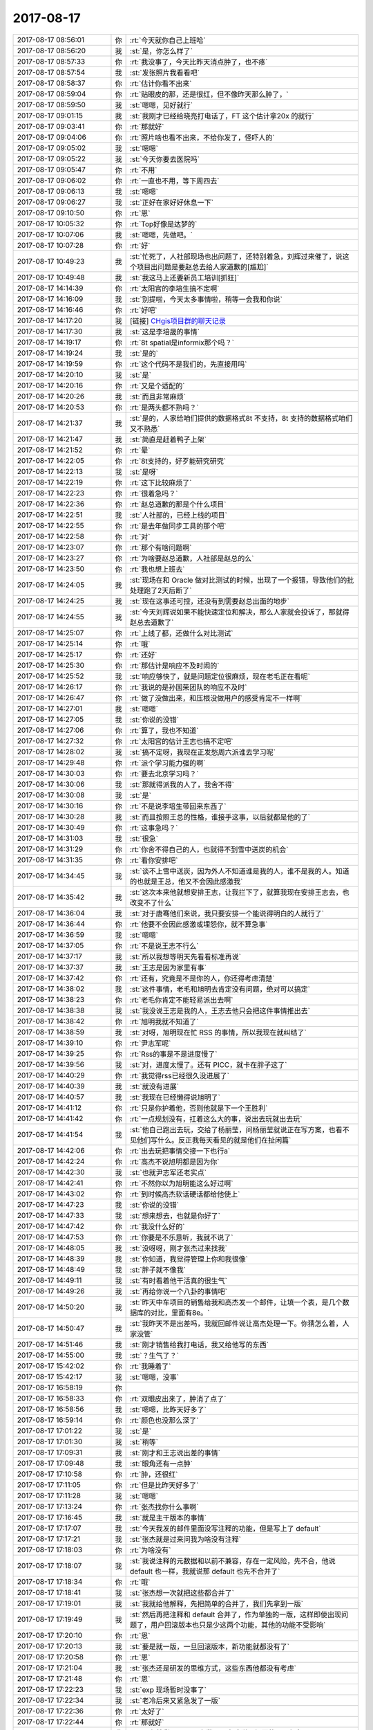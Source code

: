2017-08-17
-------------

.. list-table::
   :widths: 25, 1, 60

   * - 2017-08-17 08:56:01
     - 你
     - :rt:`今天就你自己上班哈`
   * - 2017-08-17 08:56:20
     - 我
     - :st:`是，你怎么样了`
   * - 2017-08-17 08:57:33
     - 你
     - :rt:`我没事了，今天比昨天消点肿了，也不疼`
   * - 2017-08-17 08:57:54
     - 我
     - :st:`发张照片我看看吧`
   * - 2017-08-17 08:58:37
     - 你
     - :rt:`估计你看不出来`
   * - 2017-08-17 08:59:04
     - 你
     - :rt:`贴眼皮的那，还是很红，但不像昨天那么肿了，`
   * - 2017-08-17 08:59:50
     - 我
     - :st:`嗯嗯，见好就行`
   * - 2017-08-17 09:01:15
     - 我
     - :st:`我刚才已经给晓亮打电话了，FT 这个估计拿20x 的就行`
   * - 2017-08-17 09:03:41
     - 你
     - :rt:`那就好`
   * - 2017-08-17 09:04:06
     - 你
     - :rt:`照片啥也看不出来，不给你发了，怪吓人的`
   * - 2017-08-17 09:05:02
     - 我
     - :st:`嗯嗯`
   * - 2017-08-17 09:05:22
     - 我
     - :st:`今天你要去医院吗`
   * - 2017-08-17 09:05:47
     - 你
     - :rt:`不用`
   * - 2017-08-17 09:06:02
     - 你
     - :rt:`一直也不用，等下周四去`
   * - 2017-08-17 09:06:13
     - 我
     - :st:`嗯嗯`
   * - 2017-08-17 09:06:27
     - 我
     - :st:`正好在家好好休息一下`
   * - 2017-08-17 09:10:50
     - 你
     - :rt:`恩`
   * - 2017-08-17 10:05:32
     - 你
     - :rt:`Top好像是达梦的`
   * - 2017-08-17 10:07:06
     - 我
     - :st:`嗯嗯，先做吧。`
   * - 2017-08-17 10:07:28
     - 你
     - :rt:`好`
   * - 2017-08-17 10:49:23
     - 我
     - :st:`忙死了，人社部现场也出问题了，还特别着急，刘辉过来催了，说这个项目出问题是要赵总去给人家道歉的[尴尬]`
   * - 2017-08-17 10:49:48
     - 我
     - :st:`我这马上还要新员工培训[抓狂]`
   * - 2017-08-17 14:14:39
     - 你
     - :rt:`太阳宫的李培生搞不定啊`
   * - 2017-08-17 14:16:09
     - 我
     - :st:`别提啦，今天太多事情啦，稍等一会我和你说`
   * - 2017-08-17 14:16:46
     - 你
     - :rt:`好吧`
   * - 2017-08-17 14:17:20
     - 我
     - [链接] `CHgis项目群的聊天记录 <https://support.weixin.qq.com/cgi-bin/mmsupport-bin/readtemplate?t=page/favorite_record__w_unsupport>`_
   * - 2017-08-17 14:17:30
     - 我
     - :st:`这是李培晟的事情`
   * - 2017-08-17 14:19:17
     - 你
     - :rt:`8t spatial是informix那个吗？`
   * - 2017-08-17 14:19:24
     - 我
     - :st:`是的`
   * - 2017-08-17 14:19:59
     - 你
     - :rt:`这个代码不是我们的，先直接用吗`
   * - 2017-08-17 14:20:10
     - 我
     - :st:`是`
   * - 2017-08-17 14:20:16
     - 你
     - :rt:`又是个适配的`
   * - 2017-08-17 14:20:26
     - 我
     - :st:`而且非常麻烦`
   * - 2017-08-17 14:20:53
     - 你
     - :rt:`是两头都不熟吗？`
   * - 2017-08-17 14:21:37
     - 我
     - :st:`是的，人家给咱们提供的数据格式8t 不支持，8t 支持的数据格式咱们又不熟悉`
   * - 2017-08-17 14:21:47
     - 我
     - :st:`简直是赶着鸭子上架`
   * - 2017-08-17 14:21:52
     - 你
     - :rt:`晕`
   * - 2017-08-17 14:22:05
     - 你
     - :rt:`8t支持的，好歹能研究研究`
   * - 2017-08-17 14:22:13
     - 我
     - :st:`是呀`
   * - 2017-08-17 14:22:19
     - 你
     - :rt:`这下比较麻烦了`
   * - 2017-08-17 14:22:23
     - 你
     - :rt:`很着急吗？`
   * - 2017-08-17 14:22:36
     - 你
     - :rt:`赵总道歉的那是个什么项目`
   * - 2017-08-17 14:22:51
     - 我
     - :st:`人社部的，已经上线的项目`
   * - 2017-08-17 14:22:55
     - 你
     - :rt:`是去年做同步工具的那个吧`
   * - 2017-08-17 14:22:58
     - 你
     - :rt:`对`
   * - 2017-08-17 14:23:07
     - 你
     - :rt:`那个有啥问题啊`
   * - 2017-08-17 14:23:27
     - 你
     - :rt:`为啥要赵总道歉，人社部是赵总的么`
   * - 2017-08-17 14:23:50
     - 你
     - :rt:`我也想上班去`
   * - 2017-08-17 14:24:05
     - 我
     - :st:`现场在和 Oracle 做对比测试的时候，出现了一个报错，导致他们的批处理跑了2天后断了`
   * - 2017-08-17 14:24:25
     - 我
     - :st:`现在这事还可控，还没有到需要赵总出面的地步`
   * - 2017-08-17 14:24:55
     - 我
     - :st:`今天刘辉说如果不能快速定位和解决，那么人家就会投诉了，那就得赵总去道歉了`
   * - 2017-08-17 14:25:07
     - 你
     - :rt:`上线了都，还做什么对比测试`
   * - 2017-08-17 14:25:14
     - 你
     - :rt:`哦`
   * - 2017-08-17 14:25:17
     - 你
     - :rt:`还好`
   * - 2017-08-17 14:25:30
     - 你
     - :rt:`那估计是响应不及时闹的`
   * - 2017-08-17 14:25:52
     - 我
     - :st:`响应够快了，就是问题定位很麻烦，现在老毛正在看呢`
   * - 2017-08-17 14:26:17
     - 你
     - :rt:`我说的是孙国荣团队的响应不及时`
   * - 2017-08-17 14:26:47
     - 你
     - :rt:`做了没做出来，和压根没做用户的感受肯定不一样啊`
   * - 2017-08-17 14:27:01
     - 我
     - :st:`嗯嗯`
   * - 2017-08-17 14:27:05
     - 我
     - :st:`你说的没错`
   * - 2017-08-17 14:27:06
     - 你
     - :rt:`算了，我也不知道`
   * - 2017-08-17 14:27:32
     - 你
     - :rt:`太阳宫的估计王志也搞不定吧`
   * - 2017-08-17 14:28:02
     - 我
     - :st:`搞不定呀，我现在正发愁周六派谁去学习呢`
   * - 2017-08-17 14:29:48
     - 你
     - :rt:`派个学习能力强的啊`
   * - 2017-08-17 14:30:03
     - 你
     - :rt:`要去北京学习吗？`
   * - 2017-08-17 14:30:06
     - 我
     - :st:`那就得派我的人了，我舍不得`
   * - 2017-08-17 14:30:08
     - 我
     - :st:`是`
   * - 2017-08-17 14:30:16
     - 你
     - :rt:`不是说李培生带回来东西了`
   * - 2017-08-17 14:30:28
     - 我
     - :st:`而且按照王总的性格，谁接手这事，以后就都是他的了`
   * - 2017-08-17 14:30:49
     - 你
     - :rt:`这事急吗？`
   * - 2017-08-17 14:31:03
     - 我
     - :st:`很急`
   * - 2017-08-17 14:31:29
     - 你
     - :rt:`你舍不得自己的人，也就得不到雪中送炭的机会`
   * - 2017-08-17 14:31:35
     - 你
     - :rt:`看你安排吧`
   * - 2017-08-17 14:34:45
     - 我
     - :st:`谈不上雪中送炭，因为外人不知道谁是我的人，谁不是我的人。知道的也就是王总，他又不会因此感激我`
   * - 2017-08-17 14:35:42
     - 我
     - :st:`这次本来他就想安排王志，让我拦下了，就算我现在安排王志去，也改变不了什么`
   * - 2017-08-17 14:36:04
     - 我
     - :st:`对于唐骞他们来说，我只要安排一个能说得明白的人就行了`
   * - 2017-08-17 14:36:44
     - 你
     - :rt:`他要不会因此感激或埋怨你，就不算急事`
   * - 2017-08-17 14:36:59
     - 我
     - :st:`嗯嗯`
   * - 2017-08-17 14:37:05
     - 你
     - :rt:`不是说王志不行么`
   * - 2017-08-17 14:37:17
     - 我
     - :st:`所以我想等明天先看看标准再说`
   * - 2017-08-17 14:37:37
     - 我
     - :st:`王志是因为家里有事`
   * - 2017-08-17 14:37:42
     - 你
     - :rt:`还有，究竟是不是你的人，你还得考虑清楚`
   * - 2017-08-17 14:38:02
     - 我
     - :st:`这件事情，老毛和旭明去肯定没有问题，绝对可以搞定`
   * - 2017-08-17 14:38:23
     - 你
     - :rt:`老毛你肯定不能轻易派出去啊`
   * - 2017-08-17 14:38:38
     - 我
     - :st:`我没说王志是我的人，王志去他只会把这件事情推出去`
   * - 2017-08-17 14:38:42
     - 你
     - :rt:`旭明我就不知道了`
   * - 2017-08-17 14:38:59
     - 我
     - :st:`对呀，旭明现在忙 RSS 的事情，所以我现在就纠结了`
   * - 2017-08-17 14:39:10
     - 你
     - :rt:`尹志军呢`
   * - 2017-08-17 14:39:25
     - 你
     - :rt:`Rss的事是不是进度慢了`
   * - 2017-08-17 14:39:56
     - 我
     - :st:`对，进度太慢了。还有 PICC，就卡在胖子这了`
   * - 2017-08-17 14:40:29
     - 你
     - :rt:`我觉得rss已经很久没进展了`
   * - 2017-08-17 14:40:39
     - 我
     - :st:`就没有进展`
   * - 2017-08-17 14:40:57
     - 我
     - :st:`我现在已经懒得说旭明了`
   * - 2017-08-17 14:41:12
     - 你
     - :rt:`只是你护着他，否则他就是下一个王胜利`
   * - 2017-08-17 14:41:42
     - 你
     - :rt:`一点规划没有，扛着这么大的事，说出去玩就出去玩`
   * - 2017-08-17 14:41:54
     - 我
     - :st:`他自己跑出去玩，交给了杨丽莹，问杨丽莹就说正在写方案，也看不见他们写什么。反正我每天看见的就是他们在扯闲篇`
   * - 2017-08-17 14:42:06
     - 你
     - :rt:`出去玩把事情交接一下也行a`
   * - 2017-08-17 14:42:24
     - 你
     - :rt:`高杰不说旭明都是因为你`
   * - 2017-08-17 14:42:30
     - 我
     - :st:`也就尹志军还老实点`
   * - 2017-08-17 14:42:41
     - 你
     - :rt:`不然你以为旭明能这么好过啊`
   * - 2017-08-17 14:43:02
     - 你
     - :rt:`到时候高杰软话硬话都给他使上`
   * - 2017-08-17 14:47:23
     - 我
     - :st:`你说的没错`
   * - 2017-08-17 14:47:33
     - 我
     - :st:`想来想去，也就是你好了`
   * - 2017-08-17 14:47:42
     - 你
     - :rt:`我没什么好的`
   * - 2017-08-17 14:47:53
     - 你
     - :rt:`你要是不乐意听，我就不说了`
   * - 2017-08-17 14:48:05
     - 我
     - :st:`没呀呀，刚才张杰过来找我`
   * - 2017-08-17 14:48:39
     - 我
     - :st:`你知道，我觉得管理上你和我很像`
   * - 2017-08-17 14:48:49
     - 我
     - :st:`胖子就不像我`
   * - 2017-08-17 14:49:11
     - 我
     - :st:`有时看着他干活真的很生气`
   * - 2017-08-17 14:49:26
     - 我
     - :st:`再给你说一个八卦的事情吧`
   * - 2017-08-17 14:50:20
     - 我
     - :st:`昨天中车项目的销售给我和高杰发一个邮件，让填一个表，是几个数据库的对比，里面有8e。`
   * - 2017-08-17 14:50:47
     - 我
     - :st:`我昨天不是出差吗，我就回邮件说让高杰处理一下。你猜怎么着，人家没管`
   * - 2017-08-17 14:51:46
     - 我
     - :st:`刚才销售给我打电话，我又给他写的东西`
   * - 2017-08-17 14:55:00
     - 我
     - :st:`？生气了？`
   * - 2017-08-17 15:42:02
     - 你
     - :rt:`我睡着了`
   * - 2017-08-17 15:42:17
     - 我
     - :st:`嗯嗯，没事`
   * - 2017-08-17 16:58:19
     - 你
     - .. image:: /images/230668.jpg
          :width: 100px
   * - 2017-08-17 16:58:33
     - 你
     - :rt:`双眼皮出来了，肿消了点了`
   * - 2017-08-17 16:58:56
     - 我
     - :st:`嗯嗯，比昨天好多了`
   * - 2017-08-17 16:59:14
     - 你
     - :rt:`颜色也没那么深了`
   * - 2017-08-17 17:01:22
     - 我
     - :st:`是`
   * - 2017-08-17 17:01:30
     - 我
     - :st:`稍等`
   * - 2017-08-17 17:09:31
     - 我
     - :st:`刚才和王志说出差的事情`
   * - 2017-08-17 17:09:48
     - 我
     - :st:`眼角还有一点肿`
   * - 2017-08-17 17:10:58
     - 你
     - :rt:`肿，还很红`
   * - 2017-08-17 17:11:05
     - 你
     - :rt:`但是比昨天好多了`
   * - 2017-08-17 17:11:28
     - 我
     - :st:`嗯嗯`
   * - 2017-08-17 17:13:24
     - 你
     - :rt:`张杰找你什么事啊`
   * - 2017-08-17 17:16:45
     - 我
     - :st:`就是主干版本的事情`
   * - 2017-08-17 17:17:07
     - 我
     - :st:`今天我发的邮件里面没写注释的功能，但是写上了 default`
   * - 2017-08-17 17:17:21
     - 我
     - :st:`张杰就是过来问我为啥没有注释`
   * - 2017-08-17 17:18:03
     - 你
     - :rt:`为啥没有`
   * - 2017-08-17 17:18:07
     - 我
     - :st:`我说注释的元数据和以前不兼容，存在一定风险，先不合，他说 default 也一样，我就说那 default 也先不合并了`
   * - 2017-08-17 17:18:34
     - 你
     - :rt:`哦`
   * - 2017-08-17 17:18:41
     - 我
     - :st:`张杰想一次就把这些都合并了`
   * - 2017-08-17 17:19:01
     - 我
     - :st:`我就给他解释，先把简单的合并了，我们先拿到一版`
   * - 2017-08-17 17:19:49
     - 我
     - :st:`然后再把注释和 default 合并了，作为单独的一版，这样即使出现问题了，用户回滚版本也只是少这两个功能，其他的功能不受影响`
   * - 2017-08-17 17:20:10
     - 你
     - :rt:`恩`
   * - 2017-08-17 17:20:13
     - 我
     - :st:`要是就一版，一旦回滚版本，新功能就都没有了`
   * - 2017-08-17 17:20:58
     - 你
     - :rt:`恩`
   * - 2017-08-17 17:21:04
     - 我
     - :st:`张杰还是研发的思维方式，这些东西他都没有考虑`
   * - 2017-08-17 17:21:48
     - 你
     - :rt:`恩`
   * - 2017-08-17 17:22:23
     - 我
     - :st:`exp 现场暂时没事了`
   * - 2017-08-17 17:22:34
     - 我
     - :st:`老冷后来又紧急发了一版`
   * - 2017-08-17 17:22:36
     - 你
     - :rt:`太好了`
   * - 2017-08-17 17:22:44
     - 你
     - :rt:`那就好`
   * - 2017-08-17 17:22:53
     - 我
     - :st:`现在就剩下 query 参数了，老冷说现场要的不是很急`
   * - 2017-08-17 17:23:33
     - 你
     - :rt:`就是不急`
   * - 2017-08-17 17:23:40
     - 你
     - :rt:`这个我跟你说过吧`
   * - 2017-08-17 17:23:47
     - 我
     - :st:`说过`
   * - 2017-08-17 17:23:59
     - 我
     - :st:`这几个暂时没事了`
   * - 2017-08-17 17:25:06
     - 我
     - :st:`GIS 那事还有点麻烦，我刚才和王志说了王总点的他，让他准备周末出差`
   * - 2017-08-17 17:25:42
     - 我
     - :st:`也和他说要是他自己觉得确实有困难，自己找王总去说吧，我就不管了`
   * - 2017-08-17 17:25:57
     - 我
     - :st:`我感觉王志可能会去出差😁`
   * - 2017-08-17 17:27:07
     - 你
     - :rt:`那孩子怎么办啊`
   * - 2017-08-17 17:27:35
     - 我
     - :st:`我感觉他其实有办法`
   * - 2017-08-17 17:28:06
     - 我
     - :st:`看他自己吧，要是真有困难让他自己去找王总吧`
   * - 2017-08-17 17:28:12
     - 你
     - :rt:`你怎么知道他媳妇出差的`
   * - 2017-08-17 17:28:22
     - 你
     - :rt:`关键他去搞得定吗`
   * - 2017-08-17 17:28:30
     - 你
     - :rt:`别等着他去了又不行`
   * - 2017-08-17 17:28:37
     - 我
     - :st:`他这周没和我们一起吃饭`
   * - 2017-08-17 17:29:27
     - 我
     - :st:`说不好，不过王总点的他，派他去我的决策风险最低`
   * - 2017-08-17 17:29:59
     - 我
     - :st:`我要是派别人去，还是搞不定，王总就该埋怨我了`
   * - 2017-08-17 17:30:08
     - 你
     - :rt:`恩`
   * - 2017-08-17 17:31:00
     - 我
     - :st:`今天还有一件事情，崔总要 mpp 的资料`
   * - 2017-08-17 17:32:44
     - 你
     - :rt:`啊？`
   * - 2017-08-17 17:32:52
     - 我
     - :st:`我给你发聊天记录`
   * - 2017-08-17 17:32:59
     - 你
     - :rt:`你做个mpp 真是捅娄子了`
   * - 2017-08-17 17:33:14
     - 我
     - [链接] `群聊的聊天记录 <https://support.weixin.qq.com/cgi-bin/mmsupport-bin/readtemplate?t=page/favorite_record__w_unsupport>`_
   * - 2017-08-17 17:39:07
     - 你
     - :rt:`恩`
   * - 2017-08-17 17:39:16
     - 你
     - :rt:`估计就是研究下`
   * - 2017-08-17 17:39:42
     - 我
     - :st:`应该是`
   * - 2017-08-17 17:44:57
     - 我
     - :st:`刘辉又过来问人社部的bug了`
   * - 2017-08-17 17:45:22
     - 你
     - :rt:`你今天够忙的`
   * - 2017-08-17 17:45:44
     - 我
     - :st:`今天真是忙疯了`
   * - 2017-08-17 17:59:37
     - 我
     - :st:`老毛还是厉害，已经定位了`
   * - 2017-08-17 18:00:15
     - 你
     - :rt:`嗯嗯`
   * - 2017-08-17 18:01:00
     - 我
     - :st:`我告诉刘辉要想拿版本怎么也得一个月了`
   * - 2017-08-17 18:01:15
     - 你
     - :rt:`很难修复吗`
   * - 2017-08-17 18:01:58
     - 我
     - :st:`算上测试的时间了`
   * - 2017-08-17 18:02:10
     - 你
     - :rt:`恩`
   * - 2017-08-17 18:02:26
     - 你
     - :rt:`定位了，改得话应该挺快吧`
   * - 2017-08-17 18:04:11
     - 我
     - :st:`是，刚才老毛说会很快`
   * - 2017-08-17 18:04:27
     - 你
     - :rt:`恩`
   * - 2017-08-17 18:04:31
     - 我
     - :st:`刘辉还说那就赶快给版本`
   * - 2017-08-17 18:04:50
     - 我
     - :st:`我告诉他没那么快，这是一个生产系统，不测试我不敢给`
   * - 2017-08-17 18:05:02
     - 你
     - :rt:`这是上线项目，发内测版你申请王总`
   * - 2017-08-17 18:05:05
     - 你
     - :rt:`就是`
   * - 2017-08-17 18:05:06
     - 我
     - :st:`刘辉也认头了`
   * - 2017-08-17 18:05:12
     - 你
     - :rt:`嗯嗯`
   * - 2017-08-17 18:05:25
     - 你
     - :rt:`上线的可不是闹着玩的`
   * - 2017-08-17 18:05:32
     - 我
     - :st:`对呀`
   * - 2017-08-17 18:05:51
     - 你
     - :rt:`你今天怎么什么都跟我说啊，说，是何居心`
   * - 2017-08-17 18:06:23
     - 我
     - :st:`就是想和你说呀，感觉和你说很正常呀`
   * - 2017-08-17 18:06:41
     - 你
     - :rt:`啊`
   * - 2017-08-17 18:07:37
     - 我
     - :st:`你不在，我很不习惯，和你说说就感觉你像是上班了`
   * - 2017-08-17 18:07:53
     - 我
     - :st:`而且我这些事情我也想让你知道`
   * - 2017-08-17 18:08:41
     - 你
     - :rt:`嗯嗯`
   * - 2017-08-17 18:08:45
     - 你
     - :rt:`好`
   * - 2017-08-17 18:08:49
     - 你
     - :rt:`那就说吧`
   * - 2017-08-17 18:09:07
     - 我
     - :st:`你知道吗，我有种感觉，有你在好多事情你都可以搞定`
   * - 2017-08-17 18:09:08
     - 你
     - :rt:`多知道点对我肯定有好处`
   * - 2017-08-17 18:09:19
     - 你
     - :rt:`真的假的`
   * - 2017-08-17 18:09:26
     - 你
     - :rt:`我能有那么厉害吗`
   * - 2017-08-17 18:09:33
     - 我
     - :st:`你现在已经不仅仅是需求了，你的能力已经有部分产品经理的能力了`
   * - 2017-08-17 18:09:44
     - 我
     - :st:`有的`
   * - 2017-08-17 18:09:45
     - 你
     - :rt:`也许吧`
   * - 2017-08-17 18:09:52
     - 你
     - :rt:`都是你给机会`
   * - 2017-08-17 18:10:09
     - 我
     - :st:`机会只给有准备的人`
   * - 2017-08-17 18:10:25
     - 我
     - :st:`还有一件事没和你说呢`
   * - 2017-08-17 18:10:26
     - 你
     - [链接] `李辉和倾心蓝鸟的聊天记录 <https://support.weixin.qq.com/cgi-bin/mmsupport-bin/readtemplate?t=page/favorite_record__w_unsupport>`_
   * - 2017-08-17 18:10:37
     - 你
     - :rt:`啥事`
   * - 2017-08-17 18:11:01
     - 我
     - :st:`就是GIS 的事情`
   * - 2017-08-17 18:11:22
     - 我
     - :st:`我刚才看了一下标准，我觉得我们可能干不了`
   * - 2017-08-17 18:12:10
     - 我
     - :st:`咱们对 GIS 的支持只是支持国外的通用格式，用户的标准里面有好多自定义的东西`
   * - 2017-08-17 18:12:22
     - 我
     - :st:`这些东西我没有找到对应的定义`
   * - 2017-08-17 18:12:53
     - 我
     - :st:`我想等明天李培晟来了以后，拉上张杰一起研究一下`
   * - 2017-08-17 18:13:15
     - 我
     - :st:`至少得让张杰认同这事我们干不了`
   * - 2017-08-17 18:13:56
     - 我
     - :st:`而且我还顺便和张杰谈了一下关于人力安排的事情`
   * - 2017-08-17 18:14:39
     - 你
     - :rt:`谈了还是没谈`
   * - 2017-08-17 18:14:52
     - 我
     - :st:`我说希望以后有这么几个人，主要是做设计和重点工作的编码，其他人就只是编码`
   * - 2017-08-17 18:15:00
     - 你
     - :rt:`嗯嗯`
   * - 2017-08-17 18:15:06
     - 你
     - :rt:`他什么反应`
   * - 2017-08-17 18:15:27
     - 我
     - :st:`他好像不太认同，还是认为谁干就谁做设计`
   * - 2017-08-17 18:15:55
     - 我
     - :st:`慢慢来吧，我先给他洗脑`
   * - 2017-08-17 18:15:59
     - 你
     - :rt:`恩`
   * - 2017-08-17 18:16:14
     - 你
     - :rt:`我就不信了，研发那么多事，就不能再细分吗`
   * - 2017-08-17 18:16:28
     - 你
     - :rt:`就是脑子很轴`
   * - 2017-08-17 18:16:32
     - 我
     - :st:`所以说张杰不如你呀`
   * - 2017-08-17 18:16:35
     - 你
     - :rt:`给他机会都不要`
   * - 2017-08-17 18:16:51
     - 我
     - :st:`你是真正带过项目的人，知道研发应该切分工作`
   * - 2017-08-17 18:16:52
     - 你
     - :rt:`连个破需求都能分`
   * - 2017-08-17 18:16:57
     - 我
     - :st:`对呀`
   * - 2017-08-17 18:17:31
     - 你
     - :rt:`就是呗，既然有设计，就肯定有脑力活和体力活之分`
   * - 2017-08-17 18:17:36
     - 你
     - :rt:`慢慢来吧`
   * - 2017-08-17 18:17:46
     - 你
     - :rt:`再等等`
   * - 2017-08-17 18:17:48
     - 我
     - :st:`嗯嗯`
   * - 2017-08-17 18:17:59
     - 你
     - :rt:`说实在的，旭明真的很让人失望`
   * - 2017-08-17 18:18:16
     - 我
     - :st:`你说的没错，特别是和你一比，差的太多了`
   * - 2017-08-17 18:18:17
     - 你
     - :rt:`从现在看，很多地方，旭明表现的还不如张杰`
   * - 2017-08-17 18:18:26
     - 你
     - :rt:`跟我没有什么可比性`
   * - 2017-08-17 18:18:38
     - 你
     - :rt:`就他们三个比一下也能看出来`
   * - 2017-08-17 18:18:41
     - 我
     - :st:`不是的，有很强的可比性`
   * - 2017-08-17 18:19:08
     - 你
     - :rt:`张杰可能能力不如旭明，但是做事还算负责，也比较稳当`
   * - 2017-08-17 18:19:25
     - 我
     - :st:`你看你自己本身不是做研发的，但是在和他们研发 pk 的过程中，对于研发的很多规律性的东西，你比他们了解的更透彻`
   * - 2017-08-17 18:19:49
     - 我
     - :st:`嗯嗯，我正要说呢 ，你可比胖子负责多了`
   * - 2017-08-17 18:20:09
     - 我
     - :st:`就像 exp、skip lock 这些东西`
   * - 2017-08-17 18:20:28
     - 我
     - :st:`你都是亲自先去测试，搞明白`
   * - 2017-08-17 18:20:31
     - 你
     - :rt:`那是，我跟你说，要是我有几年开发的底子，秒死他们`
   * - 2017-08-17 18:20:43
     - 我
     - :st:`没错没错`
   * - 2017-08-17 18:21:02
     - 你
     - :rt:`我也知道，研发的看不上我，就觉得我啥也不会`
   * - 2017-08-17 18:21:27
     - 我
     - :st:`所以他们的上升空间没有你大`
   * - 2017-08-17 18:21:46
     - 我
     - :st:`技术其实是最不值钱的，因为可替代性最高`
   * - 2017-08-17 18:21:54
     - 我
     - :st:`这个人不行，我再找一个`
   * - 2017-08-17 18:22:01
     - 我
     - :st:`管理可就不一样了`
   * - 2017-08-17 18:22:03
     - 你
     - :rt:`就是呗`
   * - 2017-08-17 18:22:16
     - 你
     - :rt:`干了五六年出来都能干这活`
   * - 2017-08-17 18:22:25
     - 我
     - :st:`毕竟见过猪跑的人本来就少，能搞明白的就更少了`
   * - 2017-08-17 18:22:36
     - 你
     - :rt:`要是往上走，就得耐得住寂寞`
   * - 2017-08-17 18:22:43
     - 你
     - :rt:`是`
   * - 2017-08-17 18:22:44
     - 我
     - :st:`嗯嗯`
   * - 2017-08-17 18:23:05
     - 你
     - :rt:`咱们公司，管理这块太薄弱了，全靠赵总撑着`
   * - 2017-08-17 18:23:31
     - 我
     - :st:`是呀，其实赵总也知道，但是架不住下面的人不行呀`
   * - 2017-08-17 18:23:32
     - 你
     - :rt:`各个研发体系，简直一团乱`
   * - 2017-08-17 18:23:47
     - 你
     - :rt:`服务那边还不如咱们`
   * - 2017-08-17 18:23:48
     - 我
     - :st:`你看赵总到现在也就只培养出老杨一个人`
   * - 2017-08-17 18:23:54
     - 你
     - :rt:`是呗`
   * - 2017-08-17 18:23:58
     - 你
     - :rt:`就是`
   * - 2017-08-17 18:24:11
     - 我
     - :st:`行销部还不是全靠老杨撑着`
   * - 2017-08-17 18:24:17
     - 你
     - :rt:`老杨带的那一拨人，一个不如一个`
   * - 2017-08-17 18:24:29
     - 我
     - :st:`就是`
   * - 2017-08-17 18:24:34
     - 你
     - :rt:`全学的表面功夫`
   * - 2017-08-17 18:24:49
     - 你
     - :rt:`老田就是典型`
   * - 2017-08-17 18:24:55
     - 你
     - :rt:`扶不上墙`
   * - 2017-08-17 18:25:04
     - 我
     - :st:`是呗`
   * - 2017-08-17 18:25:29
     - 我
     - :st:`胖子有能力，就是缺乏责任心`
   * - 2017-08-17 18:25:57
     - 我
     - :st:`王志是没有能力，只会自己耍小心眼`
   * - 2017-08-17 18:26:00
     - 你
     - :rt:`我觉得管理这个东西，和经验一样，照搬照抄会死的特别惨`
   * - 2017-08-17 18:26:12
     - 我
     - :st:`哈哈，说的太好了`
   * - 2017-08-17 18:26:20
     - 我
     - :st:`你可是说到点子上了`
   * - 2017-08-17 18:26:29
     - 你
     - :rt:`你比方说我，要是学你那一套，肯定死的很惨`
   * - 2017-08-17 18:26:39
     - 你
     - :rt:`因为你会的很多我都不会`
   * - 2017-08-17 18:26:40
     - 我
     - :st:`管理不能不看书，也不能尽信书`
   * - 2017-08-17 18:26:48
     - 我
     - :st:`嗯嗯`
   * - 2017-08-17 18:27:08
     - 我
     - :st:`这个和修道没什么区别，都得找适合自己的路`
   * - 2017-08-17 18:27:13
     - 你
     - :rt:`你可以用恐惧管理人，我可能就得用别的`
   * - 2017-08-17 18:27:29
     - 你
     - :rt:`必须学到本质才行`
   * - 2017-08-17 18:27:35
     - 我
     - :st:`没错`
   * - 2017-08-17 18:27:50
     - 你
     - :rt:`很多好领导都有自己的风格，哪个都能很成功`
   * - 2017-08-17 18:28:03
     - 我
     - :st:`嗯嗯`
   * - 2017-08-17 18:28:13
     - 你
     - :rt:`但每个都应该是根据自己的经验经历量身定制的`
   * - 2017-08-17 18:28:32
     - 你
     - :rt:`至于那些常识类的，不用学，别人一说就明白了`
   * - 2017-08-17 18:28:38
     - 你
     - :rt:`那根本不是管理`
   * - 2017-08-17 18:29:06
     - 我
     - :st:`没错`
   * - 2017-08-17 18:29:10
     - 你
     - :rt:`每次看到旭明学你，我都觉得特别好笑`
   * - 2017-08-17 18:29:17
     - 你
     - :rt:`还有老田学老杨`
   * - 2017-08-17 18:29:39
     - 我
     - :st:`嗯嗯`
   * - 2017-08-17 18:30:23
     - 你
     - :rt:`我又给你岔开话题了`
   * - 2017-08-17 18:30:39
     - 我
     - :st:`没有呀，咱俩什么都可以聊`
   * - 2017-08-17 18:31:04
     - 我
     - :st:`咱俩不是一直这样吗，从一个话题到另一个话题`
   * - 2017-08-17 18:31:09
     - 你
     - :rt:`恩`
   * - 2017-08-17 18:31:24
     - 你
     - :rt:`对于张杰，我觉得他还是格局太小`
   * - 2017-08-17 18:31:34
     - 我
     - :st:`你说的没错`
   * - 2017-08-17 18:31:37
     - 你
     - :rt:`我们看是旁观者清`
   * - 2017-08-17 18:32:23
     - 你
     - :rt:`咱们都能看出来，研发的需要梯度，不能这么一张饼的铺开，但是他每天忙着编码，看不出来`
   * - 2017-08-17 18:32:36
     - 我
     - :st:`是的`
   * - 2017-08-17 18:32:44
     - 我
     - :st:`我给你说说我的感受吧`
   * - 2017-08-17 18:32:45
     - 你
     - :rt:`而且他跟王胜利的关系，怕称为众矢之的，想明哲保身`
   * - 2017-08-17 18:32:49
     - 你
     - :rt:`好`
   * - 2017-08-17 18:32:52
     - 你
     - :rt:`说吧`
   * - 2017-08-17 18:32:56
     - 我
     - :st:`我自己也是从研发过来的`
   * - 2017-08-17 18:33:05
     - 我
     - :st:`也曾经和张杰一样的想法`
   * - 2017-08-17 18:33:37
     - 我
     - :st:`你看你刚才说旁观者清`
   * - 2017-08-17 18:33:45
     - 你
     - :rt:`恩`
   * - 2017-08-17 18:33:58
     - 我
     - :st:`在张杰或者我当初是做不到看清的`
   * - 2017-08-17 18:34:15
     - 我
     - :st:`所以我就一直想旁人是怎么看我的`
   * - 2017-08-17 18:34:30
     - 我
     - :st:`然后就努力让自己变成上帝`
   * - 2017-08-17 18:34:36
     - 我
     - :st:`变成一个旁观者`
   * - 2017-08-17 18:34:41
     - 你
     - :rt:`哦`
   * - 2017-08-17 18:34:47
     - 我
     - :st:`这个过程确实很困难`
   * - 2017-08-17 18:35:07
     - 你
     - :rt:`那什么促使你思考旁人是怎么看你这个问题的呢`
   * - 2017-08-17 18:35:13
     - 我
     - :st:`但是这让我逐渐的认清楚自己，也认清楚了趋势，或者说道`
   * - 2017-08-17 18:35:27
     - 我
     - :st:`你这个问题问的好`
   * - 2017-08-17 18:35:41
     - 你
     - :rt:`恩`
   * - 2017-08-17 18:35:49
     - 我
     - :st:`我当时是想升官😁`
   * - 2017-08-17 18:35:56
     - 你
     - :rt:`哈哈`
   * - 2017-08-17 18:36:00
     - 我
     - :st:`就是想看看怎么才能升职`
   * - 2017-08-17 18:36:16
     - 我
     - :st:`然后就去找已经升上去的人的特点`
   * - 2017-08-17 18:36:24
     - 你
     - :rt:`这是很多年前的事了吧`
   * - 2017-08-17 18:36:33
     - 我
     - :st:`突然发现真正喜欢技术的人没有几个能升上去的`
   * - 2017-08-17 18:36:43
     - 我
     - :st:`嗯嗯，就是刚工作那几年`
   * - 2017-08-17 18:36:48
     - 你
     - :rt:`嗯嗯`
   * - 2017-08-17 18:36:58
     - 我
     - :st:`当时给我的打击挺大的`
   * - 2017-08-17 18:37:21
     - 我
     - :st:`你知道我从小受到的教育就是好好学习，好好工作才能出人头地`
   * - 2017-08-17 18:37:37
     - 你
     - :rt:`就是知道“突然发现真正喜欢技术的人没有几个能升上去的”这个事实吗？`
   * - 2017-08-17 18:37:48
     - 我
     - :st:`是`
   * - 2017-08-17 18:37:51
     - 你
     - :rt:`嗯嗯`
   * - 2017-08-17 18:38:07
     - 我
     - :st:`结果我发现好多人工作真的很辛苦，也很努力，但是根本就没有升职的空间`
   * - 2017-08-17 18:38:23
     - 我
     - :st:`反倒是像王志那样的人容易升职`
   * - 2017-08-17 18:38:47
     - 我
     - :st:`后来我就强迫自己去思考他们那样的人有什么优点`
   * - 2017-08-17 18:38:57
     - 你
     - :rt:`恩`
   * - 2017-08-17 18:39:03
     - 我
     - :st:`为了看清他们的优点，我就得先看清楚自己`
   * - 2017-08-17 18:39:16
     - 你
     - :rt:`恩`
   * - 2017-08-17 18:39:25
     - 我
     - :st:`不识庐山真面目，只缘身在此山中`
   * - 2017-08-17 18:39:38
     - 我
     - :st:`所以我就得跳出自己去看自己`
   * - 2017-08-17 18:40:39
     - 我
     - :st:`简单一点说，最后我就发现了上帝视角`
   * - 2017-08-17 18:40:52
     - 你
     - :rt:`恩`
   * - 2017-08-17 18:40:58
     - 我
     - :st:`然后再看自己和别人就发现完全和我以前想的不一样`
   * - 2017-08-17 18:41:10
     - 你
     - :rt:`是吧`
   * - 2017-08-17 18:41:35
     - 我
     - :st:`以前以为自己努力工作就一定会得到领导的赏识，就一定能升职`
   * - 2017-08-17 18:42:05
     - 你
     - :rt:`这句话解释很多`
   * - 2017-08-17 18:42:18
     - 我
     - :st:`后来才发现，领导根本就不会关心谁努力工作，关心的是谁会带来价值`
   * - 2017-08-17 18:42:35
     - 你
     - :rt:`那肯定的`
   * - 2017-08-17 18:43:07
     - 我
     - :st:`由此推理出领导的价值其实就是领导的需求`
   * - 2017-08-17 18:43:10
     - 你
     - :rt:`带来价值的话一定程度上一定需要努力工作`
   * - 2017-08-17 18:43:34
     - 我
     - :st:`不是的，是努力工作恰好是给领导带来价值`
   * - 2017-08-17 18:43:41
     - 我
     - :st:`否则你再努力都没有用`
   * - 2017-08-17 18:44:20
     - 你
     - :rt:`领导的价值其实就是领导的需求对吗`
   * - 2017-08-17 18:44:27
     - 我
     - :st:`对呀`
   * - 2017-08-17 18:44:34
     - 我
     - :st:`这个和你做的需求没有不同呀`
   * - 2017-08-17 18:44:44
     - 你
     - :rt:`就是替领导做他想做的事`
   * - 2017-08-17 18:44:47
     - 我
     - :st:`用户的需求其实就是用户需要的价值`
   * - 2017-08-17 18:44:53
     - 我
     - :st:`可以这么说`
   * - 2017-08-17 18:44:55
     - 你
     - :rt:`是`
   * - 2017-08-17 18:45:00
     - 你
     - :rt:`我明白了`
   * - 2017-08-17 18:45:23
     - 我
     - :st:`嗯嗯`
   * - 2017-08-17 18:45:34
     - 我
     - :st:`所以我为啥一直这么重视需求`
   * - 2017-08-17 18:45:48
     - 你
     - :rt:`说实话在与领导相处过程中，我没少走弯路`
   * - 2017-08-17 18:45:49
     - 我
     - :st:`这个道理是相通的`
   * - 2017-08-17 18:45:58
     - 我
     - :st:`你说说`
   * - 2017-08-17 18:46:05
     - 你
     - :rt:`还好早早就回过味来了`
   * - 2017-08-17 18:46:33
     - 你
     - :rt:`我看到今天的刘畅，才知道自己当时多愚蠢`
   * - 2017-08-17 18:46:50
     - 你
     - :rt:`你记得我跟杨总吧`
   * - 2017-08-17 18:47:05
     - 我
     - :st:`嗯`
   * - 2017-08-17 18:47:25
     - 你
     - :rt:`其实现在想来，觉得有点后悔，当时也算是有病乱投医了`
   * - 2017-08-17 18:47:42
     - 你
     - :rt:`幸好杨总人还不错`
   * - 2017-08-17 18:48:00
     - 我
     - :st:`嗯嗯`
   * - 2017-08-17 18:48:34
     - 你
     - :rt:`我当时在杨总面前刷存在感的那点小心思`
   * - 2017-08-17 18:48:54
     - 你
     - :rt:`不知道杨总是识破了，还是乐在其中`
   * - 2017-08-17 18:49:21
     - 你
     - :rt:`不管是什么情况，其实我都可以用其他的方式达到目的`
   * - 2017-08-17 18:49:28
     - 我
     - :st:`嗯嗯`
   * - 2017-08-17 18:49:47
     - 你
     - :rt:`所以现在每次见到杨总还有点小尴尬`
   * - 2017-08-17 18:50:00
     - 我
     - :st:`哈哈，没事的`
   * - 2017-08-17 18:50:13
     - 我
     - :st:`大家都是过来人，都知道是怎么回事`
   * - 2017-08-17 18:50:15
     - 你
     - :rt:`他肯定也想，不跟我一个部门，连搭理都不搭理了`
   * - 2017-08-17 18:50:38
     - 你
     - :rt:`或者想我会用这种手段对别人`
   * - 2017-08-17 18:50:41
     - 你
     - :rt:`唉`
   * - 2017-08-17 18:50:50
     - 你
     - :rt:`反正挺懊悔的`
   * - 2017-08-17 18:50:52
     - 我
     - :st:`我觉得老杨不会这么想`
   * - 2017-08-17 18:51:09
     - 我
     - :st:`首先，老杨肯定是能看出来些东西的`
   * - 2017-08-17 18:51:15
     - 你
     - :rt:`恩`
   * - 2017-08-17 18:51:21
     - 你
     - :rt:`不说他了`
   * - 2017-08-17 18:51:25
     - 你
     - :rt:`我还没说完呢`
   * - 2017-08-17 18:51:26
     - 我
     - :st:`嗯嗯`
   * - 2017-08-17 18:51:30
     - 我
     - :st:`你接着说`
   * - 2017-08-17 18:51:38
     - 你
     - :rt:`你是不是要下班了`
   * - 2017-08-17 18:51:55
     - 我
     - :st:`没事，不着急，先和你聊够了`
   * - 2017-08-17 18:52:33
     - 你
     - :rt:`以前我一直认为，要努力工作，要想领导所想，不仅仅是工作上，其他方面也要关注`
   * - 2017-08-17 18:52:43
     - 你
     - :rt:`比如我关注老杨的那些`
   * - 2017-08-17 18:52:47
     - 我
     - :st:`嗯嗯`
   * - 2017-08-17 18:53:05
     - 你
     - :rt:`你记得高杰还给王总洗过水杯呢`
   * - 2017-08-17 18:53:18
     - 我
     - :st:`是`
   * - 2017-08-17 18:53:39
     - 你
     - :rt:`现在站在一位领导者看来，做这种事简直太招人烦了`
   * - 2017-08-17 18:53:53
     - 我
     - :st:`嗯`
   * - 2017-08-17 18:53:57
     - 你
     - :rt:`我现在看刘畅就是`
   * - 2017-08-17 18:54:53
     - 你
     - :rt:`我觉得他做的那些事，都是无关紧要的，自己该做的反倒做不好，乱关心我的生活，我还得假假的一直表示感谢`
   * - 2017-08-17 18:55:04
     - 我
     - :st:`没错`
   * - 2017-08-17 18:55:11
     - 你
     - :rt:`准是我也看破了`
   * - 2017-08-17 18:55:24
     - 你
     - :rt:`我看人家王总倒是挺乐意`
   * - 2017-08-17 18:55:59
     - 你
     - :rt:`所以我类比到自己，当初老杨是不是也很烦我`
   * - 2017-08-17 18:56:01
     - 你
     - :rt:`唉`
   * - 2017-08-17 18:56:46
     - 我
     - :st:`你能开始自己做类比，是一件非常好的事情`
   * - 2017-08-17 18:56:58
     - 我
     - :st:`说明你自己已经开始自省了`
   * - 2017-08-17 18:57:24
     - 你
     - :rt:`你回家吧`
   * - 2017-08-17 18:57:47
     - 我
     - :st:`嗯，东东几点下班，你要自己做饭吗`
   * - 2017-08-17 18:59:06
     - 你
     - :rt:`他今天要加班`
   * - 2017-08-17 18:59:10
     - 你
     - :rt:`我自己做点`
   * - 2017-08-17 19:00:09
     - 我
     - :st:`嗯，你做饭吧，好好休息，明天接着聊`
   * - 2017-08-17 19:00:20
     - 你
     - :rt:`好`